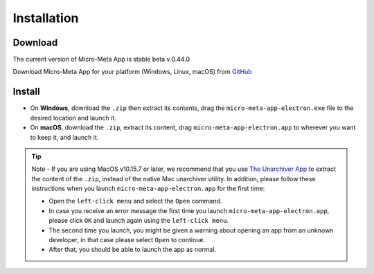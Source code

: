 ============
Installation
============

********
Download
********

The current version of Micro-Meta App is stable beta v.0.44.0

Download Micro-Meta App for your platform (Windows, Linux, macOS) from `GitHub <https://github.com/WU-BIMAC/MicroMetaApp-Electron/releases/tag/0.44.0-b1-0n>`_

*******
Install
*******

* On **Windows**, download the ``.zip`` then extract its contents, drag the ``micro-meta-app-electron.exe`` file to the desired location and launch it.
* On **macOS**, download the ``.zip``, extract its content, drag ``micro-meta-app-electron.app`` to wherever you want to keep it, and launch it. 
.. * On **Linux**, download and extract the ``.tar.xz`` file


.. tip::

  Note - If you are using MacOS v10.15.7 or later, we recommend that you use `The Unarchiver App <https://theunarchiver.com>`_ to extract the content of the ``.zip``, instead of the native Mac unarchiver utility. 
  In addition, please follow these instructions when you launch ``micro-meta-app-electron.app`` for the first time:
  
  * Open the ``left-click menu`` and select the ``Open`` command.
  * In case you receive an error message the first time you launch ``micro-meta-app-electron.app``, please click ``OK`` and launch again using the ``left-click menu``.
  * The second time you launch, you might be given a warning about opening an app from an unknown developer, in that case please select ``Open`` to continue.
  * After that, you should be able to launch the app as normal.
 
  

